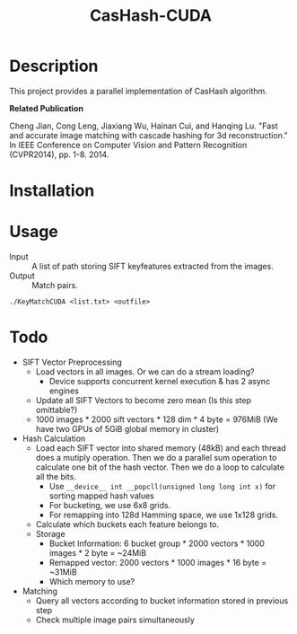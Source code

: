 #+TITLE: CasHash-CUDA

* Description

This project provides a parallel implementation of CasHash algorithm.

*Related Publication*

Cheng Jian, Cong Leng, Jiaxiang Wu, Hainan Cui, and Hanqing Lu. "Fast and accurate image matching with cascade hashing for 3d reconstruction." In IEEE Conference on Computer Vision and Pattern Recognition (CVPR2014), pp. 1-8. 2014.

* Installation

* Usage

- Input :: A list of path storing SIFT keyfeatures extracted from the images.
- Output :: Match pairs.

#+BEGIN_EXAMPLE
./KeyMatchCUDA <list.txt> <outfile>
#+END_EXAMPLE

* Todo

- SIFT Vector Preprocessing
  - Load vectors in all images. Or we can do a stream loading?
    - Device supports concurrent kernel execution & has 2 async engines
  - Update all SIFT Vectors to become zero mean (Is this step omittable?)
  - 1000 images * 2000 sift vectors * 128 dim * 4 byte = 976MiB (We have two GPUs of 5GiB global memory in cluster)
- Hash Calculation
  - Load each SIFT vector into shared memory (48kB) and each thread does a mutiply operation. Then we do a parallel sum operation to calculate one bit of the hash vector. Then we do a loop to calculate all the bits.
    - Use =__device__ int __popcll(unsigned long long int x)= for sorting mapped hash values
    - For bucketing, we use 6x8 grids.
    - For remapping into 128d Hamming space, we use 1x128 grids.
  - Calculate which buckets each feature belongs to.
  - Storage
    - Bucket Information: 6 bucket group * 2000 vectors * 1000 images * 2 byte = ~24MiB
    - Remapped vector: 2000 vectors * 1000 images * 16 byte = ~31MiB
    - Which memory to use?
- Matching
  - Query all vectors according to bucket information stored in previous step
  - Check multiple image pairs simultaneously
